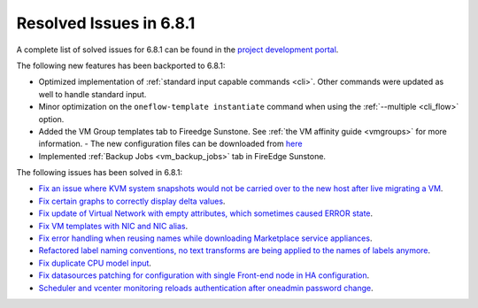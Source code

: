 .. _resolved_issues_681:

Resolved Issues in 6.8.1
--------------------------------------------------------------------------------

A complete list of solved issues for 6.8.1 can be found in the `project development portal <https://github.com/OpenNebula/one/milestone/71?closed=1>`__.

The following new features has been backported to 6.8.1:

- Optimized implementation of :ref:`standard input capable commands <cli>`. Other commands were updated as well to handle standard input.
- Minor optimization on the ``oneflow-template instantiate`` command when using the :ref:`--multiple <cli_flow>` option.
- Added the VM Group templates tab to Fireedge Sunstone. See :ref:`the VM affinity guide <vmgroups>` for more information.
  - The new configuration files can be downloaded from `here <https://bit.ly/one-68-maintenance-config>`__
- Implemented :ref:`Backup Jobs <vm_backup_jobs>` tab in FireEdge Sunstone.

The following issues has been solved in 6.8.1:

- `Fix an issue where KVM system snapshots would not be carried over to the new host after live migrating a VM <https://github.com/OpenNebula/one/issues/6363>`__.
- `Fix certain graphs to correctly display delta values <https://github.com/OpenNebula/one/issues/6347>`__.
- `Fix update of Virtual Network with empty attributes, which sometimes caused ERROR state <https://github.com/OpenNebula/one/issues/6367>`__.
- `Fix VM templates with NIC and NIC alias <https://github.com/OpenNebula/one/issues/6349>`__.
- `Fix error handling when reusing names while downloading Marketplace service appliances <https://github.com/OpenNebula/one/issues/6370>`__.
- `Refactored label naming conventions, no text transforms are being applied to the names of labels anymore <https://github.com/OpenNebula/one/issues/6362>`__.
- `Fix duplicate CPU model input <https://github.com/OpenNebula/one/issues/6375>`__.
- `Fix datasources patching for configuration with single Front-end node in HA configuration <https://github.com/OpenNebula/one/issues/6343>`__.
- `Scheduler and vcenter monitoring reloads authentication after oneadmin password change <https://github.com/OpenNebula/one/issues/6354>`__.
